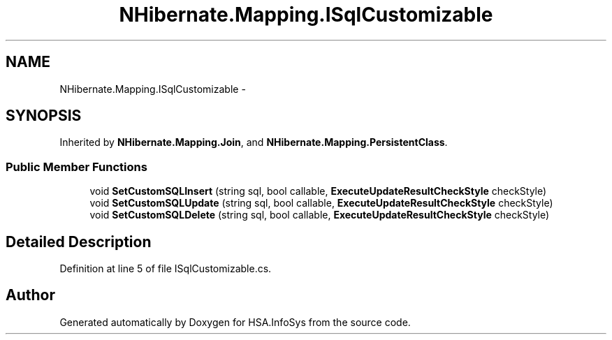 .TH "NHibernate.Mapping.ISqlCustomizable" 3 "Fri Jul 5 2013" "Version 1.0" "HSA.InfoSys" \" -*- nroff -*-
.ad l
.nh
.SH NAME
NHibernate.Mapping.ISqlCustomizable \- 
.SH SYNOPSIS
.br
.PP
.PP
Inherited by \fBNHibernate\&.Mapping\&.Join\fP, and \fBNHibernate\&.Mapping\&.PersistentClass\fP\&.
.SS "Public Member Functions"

.in +1c
.ti -1c
.RI "void \fBSetCustomSQLInsert\fP (string sql, bool callable, \fBExecuteUpdateResultCheckStyle\fP checkStyle)"
.br
.ti -1c
.RI "void \fBSetCustomSQLUpdate\fP (string sql, bool callable, \fBExecuteUpdateResultCheckStyle\fP checkStyle)"
.br
.ti -1c
.RI "void \fBSetCustomSQLDelete\fP (string sql, bool callable, \fBExecuteUpdateResultCheckStyle\fP checkStyle)"
.br
.in -1c
.SH "Detailed Description"
.PP 
Definition at line 5 of file ISqlCustomizable\&.cs\&.

.SH "Author"
.PP 
Generated automatically by Doxygen for HSA\&.InfoSys from the source code\&.

